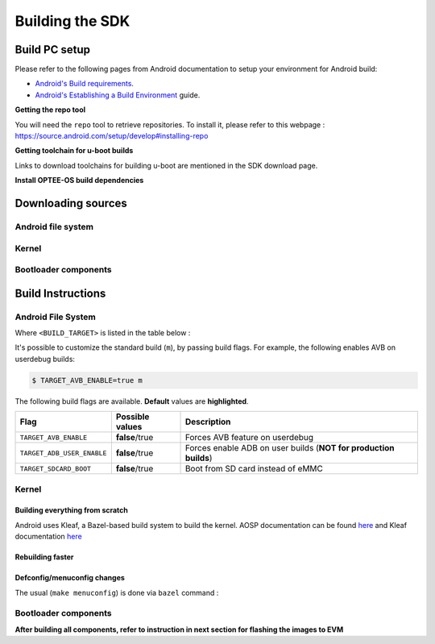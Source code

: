 .. _android-building:

********************************************
Building the SDK
********************************************

Build PC setup
==============

Please refer to the following pages from Android documentation to setup your environment for Android build:

-  `Android's Build
   requirements <https://source.android.com/setup/build/requirements>`__.
-  `Android's Establishing a Build
   Environment <https://source.android.com/setup/build/initializing>`__
   guide.


**Getting the repo tool**

You will need the ``repo`` tool to retrieve repositories.
To install it, please refer to this webpage : https://source.android.com/setup/develop#installing-repo

**Getting toolchain for u-boot builds**

Links to download toolchains for building u-boot are mentioned in the SDK download page.

**Install OPTEE-OS build dependencies**

.. ifconfig:: CONFIG_part_variant in ('AM62X', 'AM62PX')

  Check OPTEE-OS docs to know list of dependencies needed to be installed :
  https://optee.readthedocs.io/en/latest/building/prerequisites.html

Downloading sources
===================

.. ifconfig:: CONFIG_part_variant in ('AM62X', 'AM62PX')

    Create a folder for downloading all sources

    .. code-block:: console

       $ mkdir ~/10_00_00 && cd $_
       $ export YOUR_PATH=$PWD

.. _android-download-aosp:

Android file system
-------------------

.. ifconfig:: CONFIG_part_variant in ('AM62X', 'AM62PX')

    Fetch the code using ``repo``:

    .. code-block:: console

       $ mkdir ${YOUR_PATH}/ti-aosp-14 && cd $_
       $ repo init -u git://git.ti.com/android/manifest.git -b android14-release -m releases/RLS_10_00.xml
       $ repo sync

Kernel
------

.. ifconfig:: CONFIG_part_variant in ('AM62X' 'AM62PX')

    Fetch the code using ``repo``:

    .. code-block:: console

       $ mkdir ${YOUR_PATH}/ti-kernel-aosp/ && cd $_
       $ repo init -u git://git.ti.com/android/manifest.git -b android14-release -m releases/RLS_10_00_Kernel.xml
       $ repo sync

    .. note::

       To save some disk space, pass the ``--depth=1`` option to ``repo init``:

       .. code-block:: console

          $ repo init -u git://git.ti.com/android/manifest.git -b android14-release -m releases/RLS_10_00_Kernel.xml --depth=1


.. _android-download-bootloaders:

Bootloader components
---------------------

.. ifconfig:: CONFIG_part_variant in ('AM62X', 'AM62PX')

    .. code-block:: console

       $ mkdir ${YOUR_PATH}/ti-bootloader-aosp/ && cd $_
       $ git clone -b 09.02.00.009 git://git.ti.com/atf/arm-trusted-firmware.git
       $ git clone -b 09.02.00.009 git://git.ti.com/optee/ti-optee-os.git
       $ git clone -b 09.02.00.009 git://git.ti.com/ti-u-boot/ti-u-boot.git
       $ git clone -b 09.02.00.009 git://git.ti.com/processor-firmware/ti-linux-firmware.git


Build Instructions
==================

.. _android-build-aosp:

Android File System
-------------------

.. ifconfig:: CONFIG_part_variant in ('AM62X', 'AM62PX')

   .. code-block:: console

      $ cd ${YOUR_PATH}/ti-aosp-14
      $ source build/envsetup.sh
      $ lunch <BUILD_TARGET>
      $ m

Where ``<BUILD_TARGET>`` is listed in the table below :

.. ifconfig:: CONFIG_part_variant in ('AM62X')

    ============================= ============================
    Android Build type            Build target
    ============================= ============================
    AM62X-SK Tablet userdebug       ``am62x-userdebug``
    AM62X-SK Tablet user            ``am62x-user``
    AM62X-SK Car userdebug          ``am62x_car-userdebug``
    AM62X-SK Car user               ``am62x_car-user``
    ============================= ============================

    The recommended ``<BUILD_TARGET>`` to use is ``am62x-userdebug``.

.. ifconfig:: CONFIG_part_variant in ('AM62PX')

    ============================= ============================
    Android Build type            Build target
    ============================= ============================
    AM62PX-SK Tablet userdebug       ``am62p-userdebug``
    AM62PX-SK Tablet user            ``am62p-user``
    AM62PX-SK Car userdebug          ``am62p_car-userdebug``
    AM62PX-SK Car user               ``am62p_car-user``
    ============================= ============================

    The recommended ``<BUILD_TARGET>`` to use is ``am62p-userdebug``.

It's possible to customize the standard build (``m``), by passing build flags.
For example, the following enables AVB on userdebug builds:

.. code-block:: console

  $ TARGET_AVB_ENABLE=true m

The following build flags are available. **Default** values are **highlighted**.

.. list-table::
   :header-rows: 1

   * - Flag
     - Possible values
     - Description
   * - ``TARGET_AVB_ENABLE``
     - **false**/true
     - Forces AVB feature on userdebug
   * - ``TARGET_ADB_USER_ENABLE``
     - **false**/true
     - Forces enable ADB on user builds (**NOT for production builds**)
   * - ``TARGET_SDCARD_BOOT``
     - **false**/true
     - Boot from SD card instead of eMMC

.. ifconfig:: CONFIG_part_variant in ('AM62X', 'AM62PX')

   After building is complete, the necessary images will be available in
   ``${YOUR_PATH}/ti-aosp-14/out/target/product/am62*/``.

   The bootloader and kernel builds below are optional if they are used as-is from TI release.
   Prebuilt copies of these binaries are already part of Android file system sources
   in ``device/ti/am62x-kernel`` and ``vendor/ti/am62x/bootloader`` folder.
   To proceed to flash Android, see :ref:`android-flashing`.


Kernel
------

Building everything from scratch
~~~~~~~~~~~~~~~~~~~~~~~~~~~~~~~~

.. ifconfig:: CONFIG_part_variant in ('AM62X')

    The kernel is compatible with all AM62x boards, such as the SK EVM and the Beagle Play.

.. ifconfig:: CONFIG_part_variant in ('AM62X', 'AM62PX')

   .. code-block:: console

      $ cd ${YOUR_PATH}/ti-kernel-aosp/
      $ export DIST_DIR=${YOUR_PATH}/ti-aosp-14/device/ti/am62x-kernel/kernel/6.1
      $ tools/bazel run //common:ti_dist -- --dist_dir=$DIST_DIR

Android uses Kleaf, a Bazel-based build system to build the kernel.
AOSP documentation can be found `here <https://source.android.com/docs/setup/build/building-kernels?hl=fr>`__ and
Kleaf documentation `here  <https://android.googlesource.com/kernel/build/+/refs/heads/main/kleaf/README.md>`__

Rebuilding faster
~~~~~~~~~~~~~~~~~

.. ifconfig:: CONFIG_part_variant in ('AM62X', 'AM62PX')

   .. code-block:: console

      $ cd ${YOUR_PATH}/ti-kernel-aosp/
      $ export DIST_DIR=${YOUR_PATH}/ti-aosp-14/device/ti/am62x-kernel/kernel/6.1
      $ tools/bazel run --config=fast //common:ti_dist -- --dist_dir=$DIST_DIR


Defconfig/menuconfig changes
~~~~~~~~~~~~~~~~~~~~~~~~~~~~

The usual (``make menuconfig``) is done via ``bazel`` command :

.. ifconfig:: CONFIG_part_variant in ('AM62X', 'AM62PX')

   .. code-block:: console

      $ cd ${YOUR_PATH}/ti-kernel-aosp/
      $ tools/bazel run //common:ti_config -- menuconfig

.. ifconfig:: CONFIG_part_variant in ('AM62X', 'AM62PX')

   .. note::

      Users must have built the android kernel image prior to building the Android file system.
      Otherwise pre-built kernel images present in ``device/ti/am62x-kernel``
      will be used to create ``boot.img``

.. _android-build-bootloaders:

Bootloader components
---------------------

.. ifconfig:: CONFIG_part_variant in ('AM62X', 'AM62PX')

    1. Build ATF:

       .. code-block:: console

          $ cd ${YOUR_PATH}/ti-bootloader-aosp/arm-trusted-firmware
          $ make E=0 CROSS_COMPILE=aarch64-none-linux-gnu- ARCH=aarch64 PLAT=k3 TARGET_BOARD=lite SPD=opteed CFLAGS+="-DK3_PM_SYSTEM_SUSPEND=1"

    2. Build OPTEE-OS:

       .. code-block:: console

          $ cd ${YOUR_PATH}/ti-bootloader-aosp/ti-optee-os
          $ make PLATFORM=k3 CFG_ARM64_core=y CROSS_COMPILE=arm-none-linux-gnueabihf- CROSS_COMPILE64=aarch64-none-linux-gnu-


    3. Build ``tiboot3.bin``:

      .. ifconfig:: CONFIG_part_variant in ('AM62X')

         .. code-block:: console

            $ cd ${YOUR_PATH}/ti-bootloader-aosp/ti-u-boot/
            $ make ARCH=arm am62x_evm_r5_defconfig
            $ make ARCH=arm CROSS_COMPILE=arm-none-linux-gnueabihf- \
                   BINMAN_INDIRS=${YOUR_PATH}/ti-bootloader-aosp/ti-linux-firmware

      .. ifconfig:: CONFIG_part_variant in ('AM62PX')

         .. code-block:: console

            $ cd ${YOUR_PATH}/ti-bootloader-aosp/ti-u-boot/
            $ make ARCH=arm am62px_evm_r5_defconfig
            $ make ARCH=arm CROSS_COMPILE=arm-none-linux-gnueabihf- \
                   BINMAN_INDIRS=${YOUR_PATH}/ti-bootloader-aosp/ti-linux-firmware


    4. Build ``tispl.bin`` and ``u-boot.img``:

      .. ifconfig:: CONFIG_part_variant in ('AM62X')

         .. code-block:: console

            $ cd ${YOUR_PATH}/ti-bootloader-aosp/ti-u-boot/
            $ make ARCH=arm am62x_evm_a53_defconfig
            $ make ARCH=arm am62x_android_a53.config
            $ make ARCH=arm CROSS_COMPILE=aarch64-none-linux-gnu- \
                   BL31=${YOUR_PATH}/ti-bootloader-aosp/arm-trusted-firmware/build/k3/lite/release/bl31.bin \
                   TEE=${YOUR_PATH}/ti-bootloader-aosp/ti-optee-os/out/arm-plat-k3/core/tee-pager_v2.bin \
                   BINMAN_INDIRS=${YOUR_PATH}/ti-bootloader-aosp/ti-linux-firmware


      .. ifconfig:: CONFIG_part_variant in ('AM62PX')

         .. code-block:: console

            $ cd ${YOUR_PATH}/ti-bootloader-aosp/ti-u-boot/
            $ make ARCH=arm am62px_evm_a53_defconfig
            $ make ARCH=arm am62x_android_a53.config
            $ make ARCH=arm CROSS_COMPILE=aarch64-none-linux-gnu- \
                   BL31=${YOUR_PATH}/ti-bootloader-aosp/arm-trusted-firmware/build/k3/lite/release/bl31.bin \
                   TEE=${YOUR_PATH}/ti-bootloader-aosp/ti-optee-os/out/arm-plat-k3/core/tee-pager_v2.bin \
                   BINMAN_INDIRS=${YOUR_PATH}/ti-bootloader-aosp/ti-linux-firmware

    5. Copy the ``tiboot3.bin``, ``tispl.bin`` and ``u-boot.img`` generated in steps 3 and 4
       to ``${YOUR_PATH}/ti-aosp-14/vendor/ti/am62x/bootloader``.
       If not copied, the prebuilt bootloader binaries already present in ``vendor/ti/am62x/bootloader``
       will get used by ``flashall.sh`` flashing script.

    .. ifconfig:: CONFIG_part_variant in ('AM62X')

       .. note::

          To build bootloaders for AM62x LP board please do same step with this defconfig:

              - For step 3, use ``am62x_lpsk_r5_defconfig``
              - For step 4, use ``am62x_lpsk_a53_defconfig`` with same fragment

       .. note::

          To build bootloaders for the Beagle Play, follow same steps but change the defconfigs:

              - For step 3, use ``am62x_evm_r5_defconfig`` with ``am625_beagleplay_r5.config`` and ``am625_beagleplay_android_r5.config``
              - For step 4, use ``am62x_evm_a53_defconfig`` with ``am625_beagleplay_a53.config``, ``am62x_android_a53.config`` and ``am625_beagleplay_android_a53.config``

**After building all components, refer to instruction in next section for flashing the images to EVM**

.. ifconfig:: CONFIG_part_variant in ('AM62X')

    The android images generated for the AM62X-SK EVM are compatible with the Beagle Play board.
    For flashing the Beagle Play, see the `dedicated application note`_.

    .. _dedicated application note: ../devices/AM62X/android/Application_Notes_BeaglePlay.html
